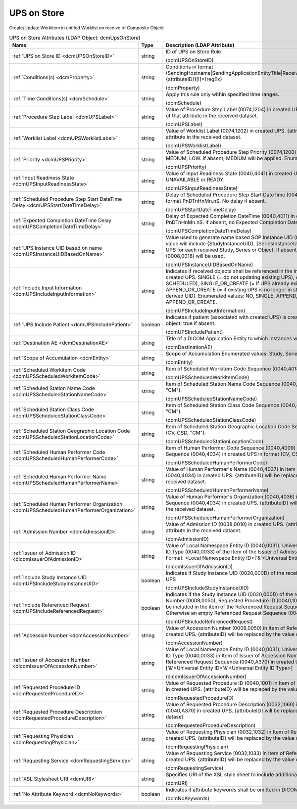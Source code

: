 UPS on Store
============
Create/Update Workitem in unified Worklist on receive of Composite Object

.. tabularcolumns:: |p{4cm}|l|p{8cm}|
.. csv-table:: UPS on Store Attributes (LDAP Object: dcmUpsOnStore)
    :header: Name, Type, Description (LDAP Attribute)
    :widths: 23, 7, 70

    "
    .. _dcmUPSOnStoreID:

    :ref:`UPS on Store ID <dcmUPSOnStoreID>`",string,"ID of UPS on Store Rule

    (dcmUPSOnStoreID)"
    "
    .. _dcmProperty:

    :ref:`Conditions(s) <dcmProperty>`",string,"Conditions in format (SendingHostname|SendingApplicationEntityTitle|ReceivingHostname|ReceivingApplicationEntityTitle|{attributeID})[!]={regEx}

    (dcmProperty)"
    "
    .. _dcmSchedule:

    :ref:`Time Conditions(s) <dcmSchedule>`",string,"Apply this rule only within specified time ranges.

    (dcmSchedule)"
    "
    .. _dcmUPSLabel:

    :ref:`Procedure Step Label <dcmUPSLabel>`",string,"Value of Procedure Step Label (0074,1204) in created UPS. {attributeID} will be replaced by the value of that attribute in the received dataset.

    (dcmUPSLabel)"
    "
    .. _dcmUPSWorklistLabel:

    :ref:`Worklist Label <dcmUPSWorklistLabel>`",string,"Value of Worklist Label (0074,1202) in created UPS. {attributeID} will be replaced by the value of that attribute in the received dataset.

    (dcmUPSWorklistLabel)"
    "
    .. _dcmUPSPriority:

    :ref:`Priority <dcmUPSPriority>`",string,"Value of Scheduled Procedure Step Priority (0074,1200) in created UPS. Enumerated Values: HIGH, MEDIUM, LOW. If absent, MEDIUM will be applied. Enumerated values: HIGH, MEDIUM or LOW.

    (dcmUPSPriority)"
    "
    .. _dcmUPSInputReadinessState:

    :ref:`Input Readiness State <dcmUPSInputReadinessState>`",string,"Value of Input Readiness State (0040,4041) in created UPS Enumerated values: INCOMPLETE, UNAVAILABLE or READY.

    (dcmUPSInputReadinessState)"
    "
    .. _dcmUPSStartDateTimeDelay:

    :ref:`Scheduled Procedure Step Start DateTime Delay <dcmUPSStartDateTimeDelay>`",string,"Delay of Scheduled Procedure Step Start DateTime (0040,4005) in created UPS from receive time in format PnDTnHnMn.nS. No delay if absent.

    (dcmUPSStartDateTimeDelay)"
    "
    .. _dcmUPSCompletionDateTimeDelay:

    :ref:`Expected Completion DateTime Delay <dcmUPSCompletionDateTimeDelay>`",string,"Delay of Expected Completion DateTime (0040,4011) in created UPS from receive time in format PnDTnHnMn.nS. If absent, no Expected Completion Date and Time will be set.

    (dcmUPSCompletionDateTimeDelay)"
    "
    .. _dcmUPSInstanceUIDBasedOnName:

    :ref:`UPS Instance UID based on name <dcmUPSInstanceUIDBasedOnName>`",string,"Value used to generate name based SOP Instance UID (0008,0018) in created UPS. Typically, the value will include {StudyInstanceUID}, {SeriesInstanceUID} or {SOPInstanceUID} to create a different UPS for each received Study, Series or Object. If absent, a random generated SOP Instance UID (0008,0018) will be used.

    (dcmUPSInstanceUIDBasedOnName)"
    "
    .. _dcmUPSIncludeInputInformation:

    :ref:`Include Input Information <dcmUPSIncludeInputInformation>`",string,"Indicates if received objects shall be referenced in the Input Information Sequence (0040,4021) in created UPS. SINGLE (= do not updating existing UPS), APPEND (= update existing UPS in state SCHEDULED), SINGLE_OR_CREATE (= if UPS already exists, create new UPS with derived UID), APPEND_OR_CREATE (= if existing UPS is no longer in state SCHEDULED, create new UPS with derived UID). Enumerated values: NO, SINGLE, APPEND, SINGLE_OR_CREATE or APPEND_OR_CREATE.

    (dcmUPSIncludeInputInformation)"
    "
    .. _dcmUPSIncludePatient:

    :ref:`UPS Include Patient <dcmUPSIncludePatient>`",boolean,"Indicates if patient (associated with created UPS) is created using patient attributes in received object; true if absent.

    (dcmUPSIncludePatient)"
    "
    .. _dcmDestinationAE:

    :ref:`Destination AE <dcmDestinationAE>`",string,"Title of a DICOM Application Entity to which Instances will be stored.

    (dcmDestinationAE)"
    "
    .. _dcmEntity:

    :ref:`Scope of Accumulation <dcmEntity>`",string,"Scope of Accumulation Enumerated values: Study, Series or MPPS.

    (dcmEntity)"
    "
    .. _dcmUPSScheduledWorkitemCode:

    :ref:`Scheduled Workitem Code <dcmUPSScheduledWorkitemCode>`",string,"Item of Scheduled Workitem Code Sequence (0040,4018) in created UPS in format (CV, CSD, ""CM"").

    (dcmUPSScheduledWorkitemCode)"
    "
    .. _dcmUPSScheduledStationNameCode:

    :ref:`Scheduled Station Name Code <dcmUPSScheduledStationNameCode>`",string,"Item of Scheduled Station Name Code Sequence (0040,4025) in created UPS in format (CV, CSD, ""CM"").

    (dcmUPSScheduledStationNameCode)"
    "
    .. _dcmUPSScheduledStationClassCode:

    :ref:`Scheduled Station Class Code <dcmUPSScheduledStationClassCode>`",string,"Item of Scheduled Station Class Code Sequence (0040,4026) in created UPS in format (CV, CSD, ""CM"").

    (dcmUPSScheduledStationClassCode)"
    "
    .. _dcmUPSScheduledStationLocationCode:

    :ref:`Scheduled Station Geographic Location Code <dcmUPSScheduledStationLocationCode>`",string,"Item of Scheduled Station Geographic Location Code Sequence (0040,4027) in created UPS in format (CV, CSD, ""CM"").

    (dcmUPSScheduledStationLocationCode)"
    "
    .. _dcmUPSScheduledHumanPerformerCode:

    :ref:`Scheduled Human Performer Code <dcmUPSScheduledHumanPerformerCode>`",string,"Item of Human Performer Code Sequence (0040,4009) in Item of Scheduled Human Performers Sequence (0040,4034) in created UPS in format (CV, CSD, ""CM"").

    (dcmUPSScheduledHumanPerformerCode)"
    "
    .. _dcmUPSScheduledHumanPerformerName:

    :ref:`Scheduled Human Performer Name <dcmUPSScheduledHumanPerformerName>`",string,"Value of Human Performer's Name (0040,4037) in Item of Scheduled Human Performers Sequence (0040,4034) in created UPS. {attributeID} will be replaced by the value of that attribute in the received dataset.

    (dcmUPSScheduledHumanPerformerName)"
    "
    .. _dcmUPSScheduledHumanPerformerOrganization:

    :ref:`Scheduled Human Performer Organization <dcmUPSScheduledHumanPerformerOrganization>`",string,"Value of Human Performer's Organization (0040,4036) in Item of Scheduled Human Performers Sequence (0040,4034) in created UPS. {attributeID} will be replaced by the value of that attribute in the received dataset.

    (dcmUPSScheduledHumanPerformerOrganization)"
    "
    .. _dcmAdmissionID:

    :ref:`Admission Number <dcmAdmissionID>`",string,"Value of Admission ID (0038,0010) in created UPS. {attributeID} will be replaced by the value of that attribute in the received dataset.

    (dcmAdmissionID)"
    "
    .. _dicomIssuerOfAdmissionID:

    :ref:`Issuer of Admission ID <dicomIssuerOfAdmissionID>`",string,"Value of Local Namespace Entity ID (0040,0031), Universal Entity ID (0040,0032) and Universal Entity ID Type (0040,0033) of the Item of the Issuer of Admission ID Sequence (0038,0014) in created UPS. Format: <Local Namespace Entity ID>['&'<Universal Entity ID>'&'<Universal Entity ID Type>]

    (dicomIssuerOfAdmissionID)"
    "
    .. _dcmUPSIncludeStudyInstanceUID:

    :ref:`Include Study Instance UID <dcmUPSIncludeStudyInstanceUID>`",boolean,"Indicates if Study Instance UID (0020,000D) of the received object shall be included in the created UPS

    (dcmUPSIncludeStudyInstanceUID)"
    "
    .. _dcmUPSIncludeReferencedRequest:

    :ref:`Include Referenced Request <dcmUPSIncludeReferencedRequest>`",boolean,"Indicates if the Study Instance UID (0020,000D) of the received object and the specified Accession Number (0008,0050), Requested Procedure ID (0040,1001) and Requesting Service (0032,1033) shall be included in the item of the Referenced Request Sequence (0040,A370) in the created UPS. Otherwise an empty Referenced Request Sequence (0040,A370) is included.

    (dcmUPSIncludeReferencedRequest)"
    "
    .. _dcmAccessionNumber:

    :ref:`Accession Number <dcmAccessionNumber>`",string,"Value of Accession Number (0008,0050) in Item of Referenced Request Sequence (0040,A370) in created UPS. {attributeID} will be replaced by the value of that attribute in the received dataset.

    (dcmAccessionNumber)"
    "
    .. _dicomIssuerOfAccessionNumber:

    :ref:`Issuer of Accession Number <dicomIssuerOfAccessionNumber>`",string,"Value of Local Namespace Entity ID (0040,0031), Universal Entity ID (0040,0032) and Universal Entity ID Type (0040,0033) in Item of Issuer of Accession Number Sequence (0008,0051) in Item of Referenced Request Sequence (0040,A370) in created UPS. Format: <Local Namespace Entity ID>['&'<Universal Entity ID>'&'<Universal Entity ID Type>]

    (dicomIssuerOfAccessionNumber)"
    "
    .. _dcmRequestedProcedureID:

    :ref:`Requested Procedure ID <dcmRequestedProcedureID>`",string,"Value of Requested Procedure ID (0040,1001) in Item of Referenced Request Sequence (0040,A370) in created UPS. {attributeID} will be replaced by the value of that attribute in the received dataset.

    (dcmRequestedProcedureID)"
    "
    .. _dcmRequestedProcedureDescription:

    :ref:`Requested Procedure Description <dcmRequestedProcedureDescription>`",string,"Value of Requested Procedure Description (0032,1060) in Item of Referenced Request Sequence (0040,A370) in created UPS. {attributeID} will be replaced by the value of that attribute in the received dataset.

    (dcmRequestedProcedureDescription)"
    "
    .. _dcmRequestingPhysician:

    :ref:`Requesting Physician <dcmRequestingPhysician>`",string,"Value of Requesting Physician (0032,1032) in Item of Referenced Request Sequence (0040,A370) in created UPS. {attributeID} will be replaced by the value of that attribute in the received dataset.

    (dcmRequestingPhysician)"
    "
    .. _dcmRequestingService:

    :ref:`Requesting Service <dcmRequestingService>`",string,"Value of Requesting Service (0032,1033) in Item of Referenced Request Sequence (0040,A370) in created UPS. {attributeID} will be replaced by the value of that attribute in the received dataset.

    (dcmRequestingService)"
    "
    .. _dcmURI:

    :ref:`XSL Stylesheet URI <dcmURI>`",string,"Specifies URI of the XSL style sheet to include additional attributes in created UPS.

    (dcmURI)"
    "
    .. _dcmNoKeywords:

    :ref:`No Attribute Keyword <dcmNoKeywords>`",boolean,"Indicates if attribute keywords shall be omitted in DICOM XML passed to XSLT.

    (dcmNoKeywords)"
